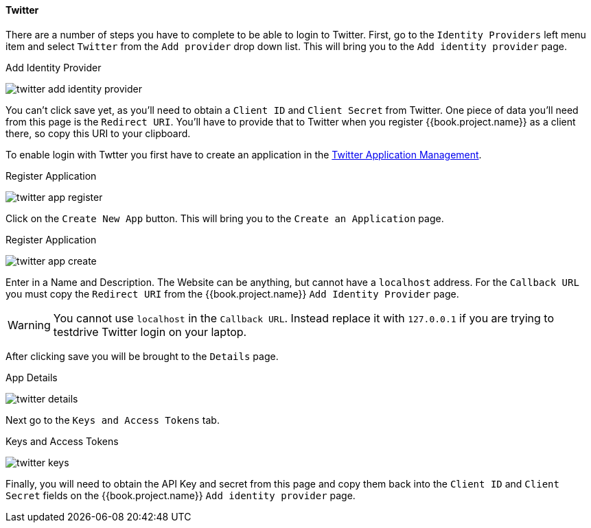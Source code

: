 
==== Twitter

There are a number of steps you have to complete to be able to login to Twitter.  First, go to the `Identity Providers` left menu item
and select `Twitter` from the `Add provider` drop down list.  This will bring you to the `Add identity provider` page.

.Add Identity Provider
image:../../../{{book.images}}/twitter-add-identity-provider.png[]

You can't click save yet, as you'll need to obtain a `Client ID` and `Client Secret` from Twitter.  One piece of data you'll need from this
page is the `Redirect URI`.  You'll have to provide that to Twitter when you register {{book.project.name}} as a client there, so
copy this URI to your clipboard.

To enable login with Twtter you first have to create an application in the https://dev.twitter.com/apps[Twitter Application Management].

.Register Application
image:../../../images/twitter-app-register.png[]


Click on the `Create New App` button.  This will bring you to the `Create an Application` page.

.Register Application
image:../../../images/twitter-app-create.png[]


Enter in a Name and Description.  The Website can be anything, but cannot have a `localhost` address.  For the
`Callback URL` you must copy the `Redirect URI` from the {{book.project.name}} `Add Identity Provider` page.

WARNING: You cannot use `localhost` in the `Callback URL`.  Instead replace it with `127.0.0.1` if you are trying to
         testdrive Twitter login on your laptop.

After clicking save you will be brought to the `Details` page.

.App Details
image:../../../images/twitter-details.png[]


Next go to the `Keys and Access Tokens` tab.

.Keys and Access Tokens
image:../../../images/twitter-keys.png[]

Finally, you will need to obtain the API Key and secret from this page and copy them back into the `Client ID` and `Client Secret` fields on the {{book.project.name}} `Add identity provider` page.

